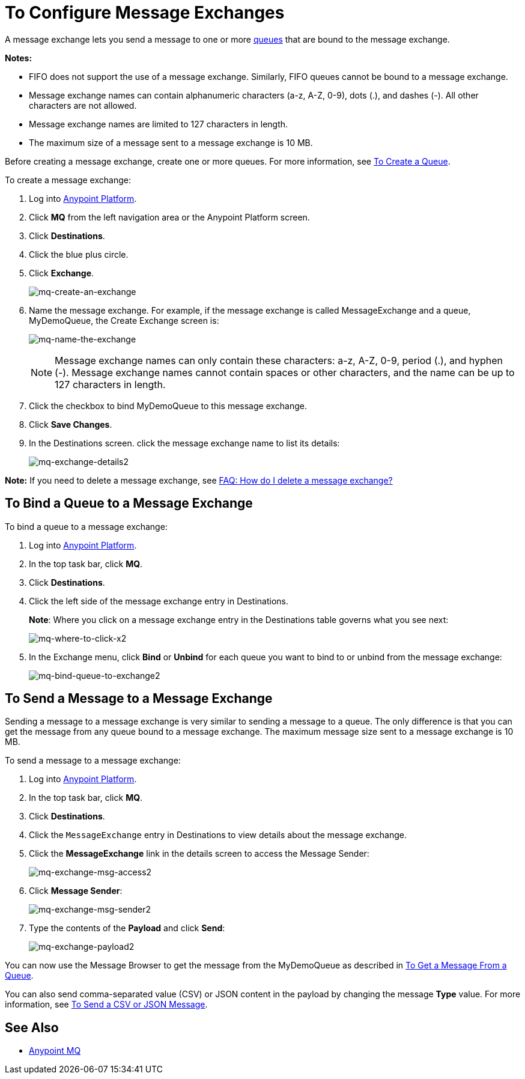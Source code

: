 = To Configure Message Exchanges
:keywords: mq, message, exchange, message exchange

A message exchange lets you send a message to one or more link:/anypoint-mq/mq-queues[queues] that are bound to the message exchange.

*Notes:* 

* FIFO does not support the use of a message exchange. Similarly, FIFO queues cannot be bound to a message exchange.
* Message exchange names can contain alphanumeric characters (a-z, A-Z, 0-9), dots (.), and dashes (-). All other characters are not allowed. 
* Message exchange names are limited to 127 characters in length. 
* The maximum size of a message sent to a message exchange is 10 MB.

Before creating a message exchange, create one or more queues. For more information, see link:/anypoint-mq/mq-queues#to-create-a-queue[To Create a Queue].

To create a message exchange:

. Log into link:https://anypoint.mulesoft.com/#/signin[Anypoint Platform].
. Click *MQ* from the left navigation area or the Anypoint Platform screen.
. Click *Destinations*.
. Click the blue plus circle.
. Click *Exchange*.
+
image:mq-create-an-exchange.png[mq-create-an-exchange]
+
. Name the message exchange. For example, if the message exchange is called MessageExchange and a queue, MyDemoQueue, the Create Exchange screen is:
+
image:mq-name-the-exchange.png[mq-name-the-exchange]
+
NOTE: Message exchange names can only contain these characters: a-z, A-Z, 0-9, period (.), and hyphen (-). Message exchange names cannot contain spaces or other characters, and the name can be up to 127 characters in length.
+
. Click the checkbox to bind MyDemoQueue to this message exchange.
. Click *Save Changes*.
. In the Destinations screen. click the message exchange name to list its details:
+
image:mq-exchange-details2.png[mq-exchange-details2]

*Note:* If you need to delete a message exchange, see link:/anypoint-mq/mq-faq#how-do-i-delete-an-exchange[FAQ: How do I delete a message exchange?]

== To Bind a Queue to a Message Exchange

To bind a queue to a message exchange:

. Log into link:https://anypoint.mulesoft.com/#/signin[Anypoint Platform].
. In the top task bar, click *MQ*.
. Click *Destinations*.
. Click the left side of the message exchange entry in Destinations.
+
*Note*: Where you click on a message exchange entry in the Destinations table governs what you see next:
+
image:mq-where-to-click-x2.png[mq-where-to-click-x2]
+
. In the Exchange menu, click *Bind* or *Unbind* for each queue you want to bind to or unbind from the message exchange:
+
image:mq-bind-queue-to-exchange2.png[mq-bind-queue-to-exchange2]


== To Send a Message to a Message Exchange

Sending a message to a message exchange is very similar to sending a message to a queue. The only difference is that you can get the message from any queue bound to a message exchange. The maximum message size sent to a message exchange is 10 MB.

To send a message to a message exchange:

. Log into link:https://anypoint.mulesoft.com/#/signin[Anypoint Platform].
. In the top task bar, click *MQ*.
. Click *Destinations*.
. Click the `MessageExchange` entry in Destinations to view details about
the message exchange.
. Click the *MessageExchange* link in the details screen to access the Message Sender:
+
image:mq-exchange-msg-access2.png[mq-exchange-msg-access2]
+
. Click *Message Sender*:
+
image:mq-exchange-msg-sender2.png[mq-exchange-msg-sender2]
+
. Type the contents of the *Payload* and click *Send*:
+
image:mq-exchange-payload2.png[mq-exchange-payload2]

You can now use the Message Browser to get the message from the MyDemoQueue as described
in link:/anypoint-mq/mq-queues#to-get-a-message-from-a-queue[To Get a Message From a Queue].

You can also send comma-separated value (CSV) or JSON content in the payload by changing
the message *Type* value. For more information, see link:/anypoint-mq/mq-queues#to-send-a-csv-or-json-message[To Send a CSV or JSON Message].

== See Also

* link:/anypoint-mq[Anypoint MQ]
